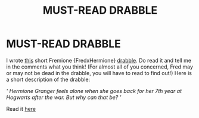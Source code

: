 #+TITLE: MUST-READ DRABBLE

* MUST-READ DRABBLE
:PROPERTIES:
:Score: 0
:DateUnix: 1574170019.0
:DateShort: 2019-Nov-19
:FlairText: Self-Promotion
:END:
I wrote [[https://www.wattpad.com/story/206328065-crazy-fremione-oneshot][this]] short Fremione {FredxHermione} [[https://www.wattpad.com/story/206328065-crazy-fremione-oneshot][drabble]]. Do read it and tell me in the comments what you think! (For almost all of you concerned, Fred may or may not be dead in the drabble, you will have to read to find out!) Here is a short description of the drabble:

/' Hermione Granger feels alone when she goes back for her 7th year at Hogwarts after the war. But why can that be? '/

Read it [[https://www.wattpad.com/story/206328065-crazy-fremione-oneshot][here]]

